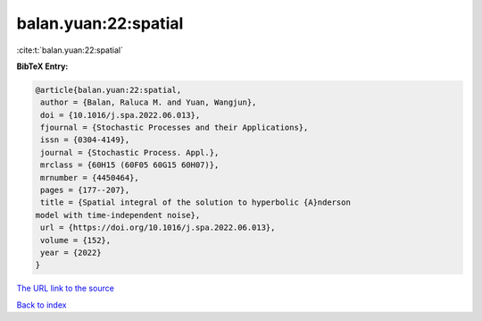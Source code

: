 balan.yuan:22:spatial
=====================

:cite:t:`balan.yuan:22:spatial`

**BibTeX Entry:**

.. code-block:: bibtex

   @article{balan.yuan:22:spatial,
    author = {Balan, Raluca M. and Yuan, Wangjun},
    doi = {10.1016/j.spa.2022.06.013},
    fjournal = {Stochastic Processes and their Applications},
    issn = {0304-4149},
    journal = {Stochastic Process. Appl.},
    mrclass = {60H15 (60F05 60G15 60H07)},
    mrnumber = {4450464},
    pages = {177--207},
    title = {Spatial integral of the solution to hyperbolic {A}nderson
   model with time-independent noise},
    url = {https://doi.org/10.1016/j.spa.2022.06.013},
    volume = {152},
    year = {2022}
   }
`The URL link to the source <ttps://doi.org/10.1016/j.spa.2022.06.013}>`_


`Back to index <../By-Cite-Keys.html>`_
